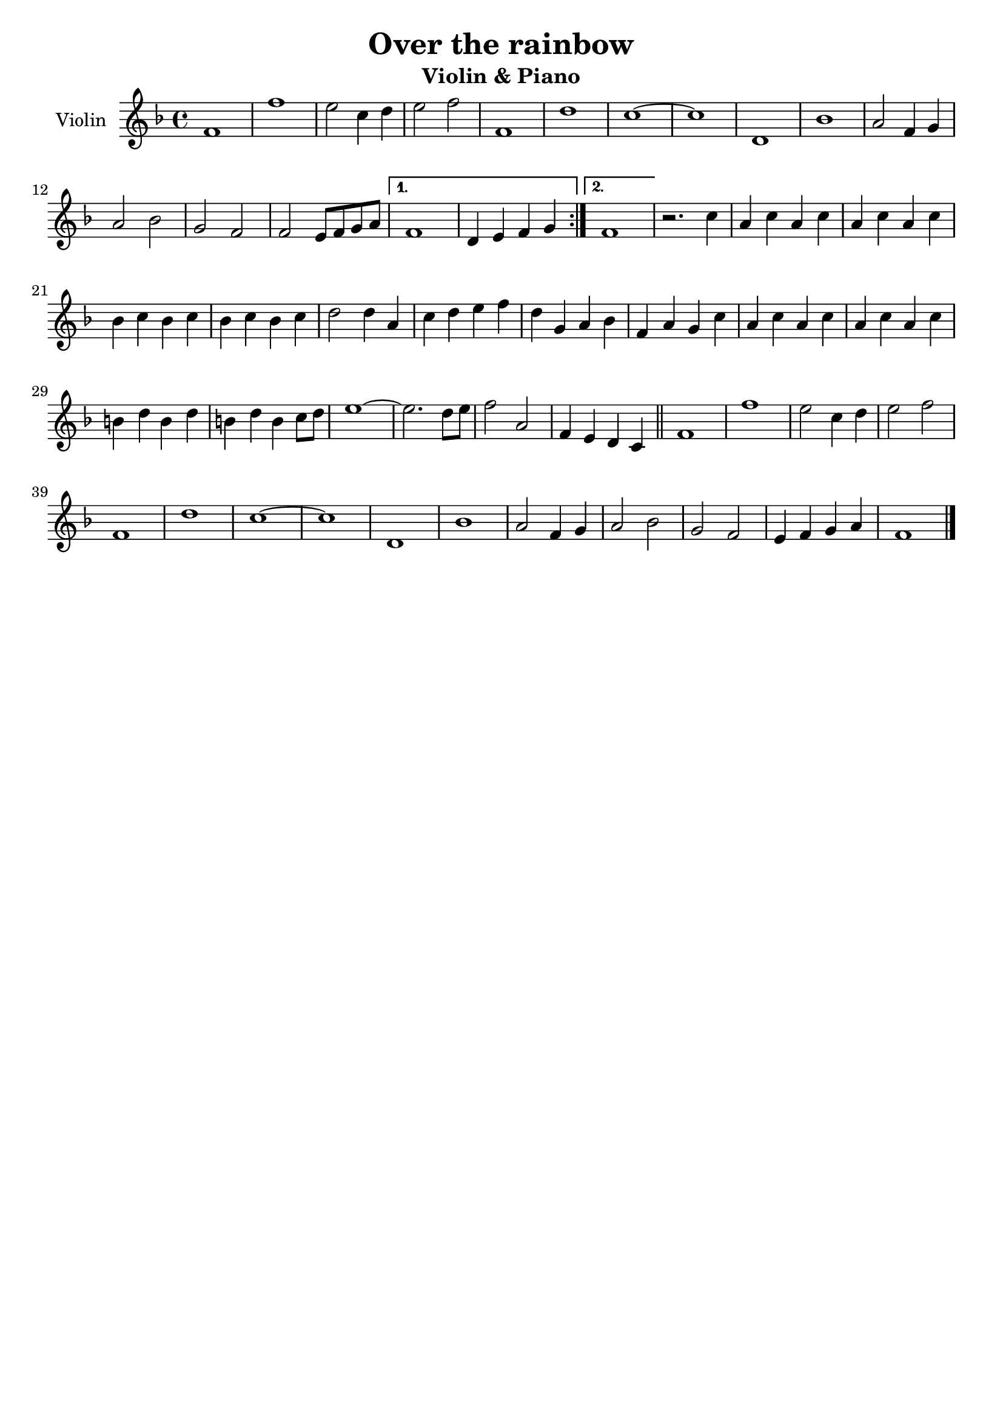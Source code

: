 \header {
  title = "Over the rainbow"
  subtitle = "Violin & Piano"
  composer = ""
  tagline = ""
}

global = {
 \time 4/4
 \key f \major
}

Violin = \new Voice {

  \relative c' {
    \repeat volta 2{
    f1 |
    f' |
    e2 c4 d |
    e2 f |
    f,1 |
    d' |
    c1~ |
    c |
    d,1 |
    bes' |
    a2 f4 g |
    a2 bes |
    g f |
    f e8 f g a |
    }
    \alternative {
    {
     f1 |
     d4 e f g |
    }
    { f1 | }
    }
  r2. c'4 |
  a c a c |
  a c a c |
  bes c bes c |
  bes c bes c |
  d2 d4 a |
  c d e f |
  d g, a bes |
  f a g c |
  a c a c |
  a c a c |
  b d b d |
  b d b c8 d |
  e1~ |
  e2. d8 e |
  f2 a, |
  f4 e d c \bar "||"
  f1 |
  f' |
  e2 c4 d |
  e2 f |
  f,1 |
  d'1 |
  c~ |
  c |
  d, |
  bes' |
  a2 f4 g |
  a2 bes |
  g f |
  e4 f g a |
  f1 \bar "|."
  }

}




music = {
 <<
    \tag #'score \tag #'vln
    \new Staff \with { instrumentName = "Violin" }
    <<\global \Violin>>
 >>
}


\score {
  \new StaffGroup \keepWithTag #'score \music
  \layout {}
  \midi {}
}
